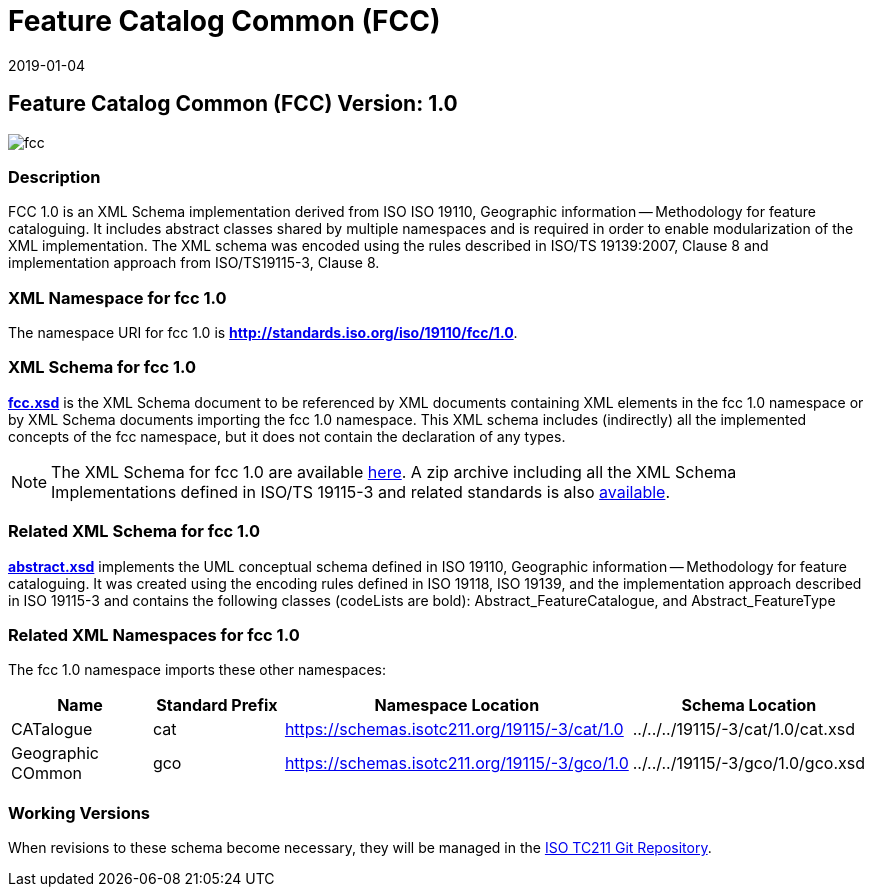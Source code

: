 ﻿= Feature Catalog Common (FCC)
:edition: 1.0
:revdate: 2019-01-04
:stem:

== Feature Catalog Common (FCC) Version: 1.0

image::fcc.png[]

=== Description

FCC 1.0 is an XML Schema implementation derived from ISO ISO 19110, Geographic
information -- Methodology for feature cataloguing. It includes abstract classes
shared by multiple namespaces and is required in order to enable modularization of
the XML implementation. The XML schema was encoded using the rules described in
ISO/TS 19139:2007, Clause 8 and implementation approach from ISO/TS19115-3, Clause 8.

=== XML Namespace for fcc 1.0

The namespace URI for fcc 1.0 is *http://standards.iso.org/iso/19110/fcc/1.0*.

=== XML Schema for fcc 1.0

*link:fcc.xsd[fcc.xsd]* is the XML Schema document to be referenced by XML documents
containing XML elements in the fcc 1.0 namespace or by XML Schema documents importing
the fcc 1.0 namespace. This XML schema includes (indirectly) all the implemented
concepts of the fcc namespace, but it does not contain the declaration of any types.

NOTE: The XML Schema for fcc 1.0 are available link:fcc.zip[here]. A zip archive
including all the XML Schema Implementations defined in ISO/TS 19115-3 and related
standards is also https://schemas.isotc211.org/19115/19115AllNamespaces.zip[available].

=== Related XML Schema for fcc 1.0

*link:abstract.xsd[abstract.xsd]* implements the UML conceptual schema defined in ISO
19110, Geographic information -- Methodology for feature cataloguing. It was created
using the encoding rules defined in ISO 19118, ISO 19139, and the implementation
approach described in ISO 19115-3 and contains the following classes (codeLists are
bold): Abstract_FeatureCatalogue, and Abstract_FeatureType

=== Related XML Namespaces for fcc 1.0

The fcc 1.0 namespace imports these other namespaces:

[%unnumbered]
[options=header,cols=4]
|===
| Name | Standard Prefix | Namespace Location | Schema Location

| CATalogue | cat |
https://schemas.isotc211.org/19115/-3/cat/1.0[https://schemas.isotc211.org/19115/-3/cat/1.0] | ../../../19115/-3/cat/1.0/cat.xsd
| Geographic COmmon | gco |
https://schemas.isotc211.org/19115/-3/gco/1.0[https://schemas.isotc211.org/19115/-3/gco/1.0] | ../../../19115/-3/gco/1.0/gco.xsd
|===

=== Working Versions

When revisions to these schema become necessary, they will be managed in the
https://github.com/ISO-TC211/XML[ISO TC211 Git Repository].
